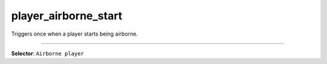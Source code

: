 player_airborne_start
=====================

Triggers once when a player starts being airborne.

----

**Selector**: ``Airborne player``
